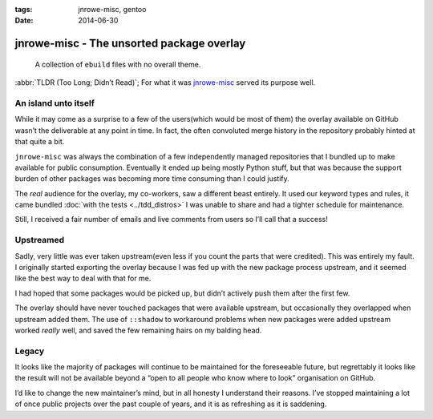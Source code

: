 :tags: jnrowe-misc, gentoo
:date: 2014-06-30

jnrowe-misc - The unsorted package overlay
==========================================

    A collection of ``ebuild`` files with no overall theme.

:abbr:`TLDR (Too Long; Didn’t Read)`; For what it was jnrowe-misc_ served its
purpose well.

An island unto itself
---------------------

While it may come as a surprise to a few of the users(which would be most of
them) the overlay available on GitHub wasn’t the deliverable at any point in
time.  In fact, the often convoluted merge history in the repository probably
hinted at that quite a bit.

.. image:: /.images/jnrowe-misc.png
   :alt: Tree view of ``jnrowe-misc`` history
   :width: 50%
   :align: right

``jnrowe-misc`` was always the combination of a few independently managed
repositories that I bundled up to make available for public consumption.
Eventually it ended up being mostly Python stuff, but that was because the
support burden of other packages was becoming more time consuming than I could
justify.

The *real* audience for the overlay, my co-workers, saw a different beast
entirely.  It used our keyword types and rules, it came bundled :doc:`with the
tests <../tdd_distros>` I was unable to share and had a tighter schedule for
maintenance.

Still, I received a fair number of emails and live comments from users so I’ll
call that a success!

Upstreamed
----------

Sadly, very little was ever taken upstream(even less if you count the parts that
were credited).  This was entirely my fault.  I originally started exporting the
overlay because I was fed up with the new package process upstream, and it seemed
like the best way to deal with that for me.

I had hoped that some packages would be picked up, but didn’t actively push them
after the first few.

The overlay should have never touched packages that were available upstream, but
occasionally they overlapped when upstream added them.  The use of ``::shadow``
to workaround problems when new packages were added upstream worked *really*
well, and saved the few remaining hairs on my balding head.

Legacy
------

It looks like the majority of packages will continue to be maintained for the
foreseeable future, but regrettably it looks like the result will not be
available beyond a “open to all people who know where to look” organisation on
GitHub.

.. Hint: It’s the same place the other EADS overlays were mirrored to.

I’d like to change the new maintainer’s mind, but in all honesty I understand
their reasons.  I’ve stopped maintaining a lot of once public projects over the
past couple of years, and it is as refreshing as it is saddening.

.. _jnrowe-misc: https://github.com/JNRowe/jnrowe-misc
